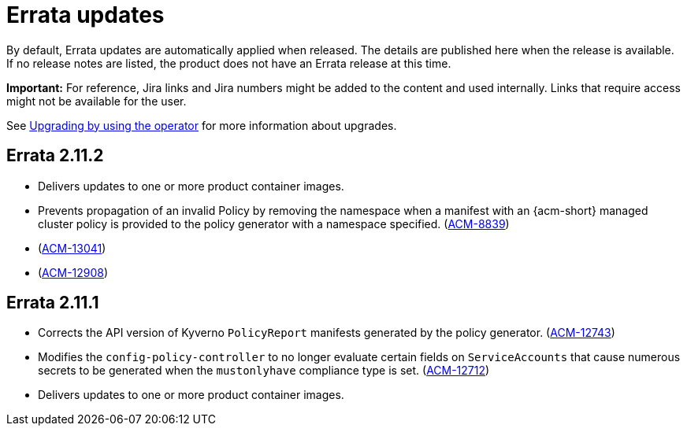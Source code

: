 [#errata-updates]
= Errata updates

By default, Errata updates are automatically applied when released. The details are published here when the release is available. If no release notes are listed, the product does not have an Errata release at this time.

*Important:* For reference, Jira links and Jira numbers might be added to the content and used internally. Links that require access might not be available for the user. 

See link:../install/upgrade_hub.adoc#upgrading-by-using-the-operator[Upgrading by using the operator] for more information about upgrades. 

== Errata 2.11.2

* Delivers updates to one or more product container images.

* Prevents propagation of an invalid Policy by removing the namespace when a manifest with an {acm-short} managed cluster policy is provided to the policy generator with a namespace specified.
(link:https://issues.redhat.com/browse/ACM-8839[ACM-8839])

* (link:https://issues.redhat.com/browse/ACM-13041[ACM-13041])

* (link:https://issues.redhat.com/browse/ACM-12908[ACM-12908])

== Errata 2.11.1

* Corrects the API version of Kyverno `PolicyReport` manifests generated by the policy generator. (link:https://issues.redhat.com/browse/ACM-12743[ACM-12743])

* Modifies the `config-policy-controller` to no longer evaluate certain fields on `ServiceAccounts` that cause numerous secrets to be generated when the `mustonlyhave` compliance type is set. (link:https://issues.redhat.com/browse/ACM-12712[ACM-12712])

* Delivers updates to one or more product container images.

